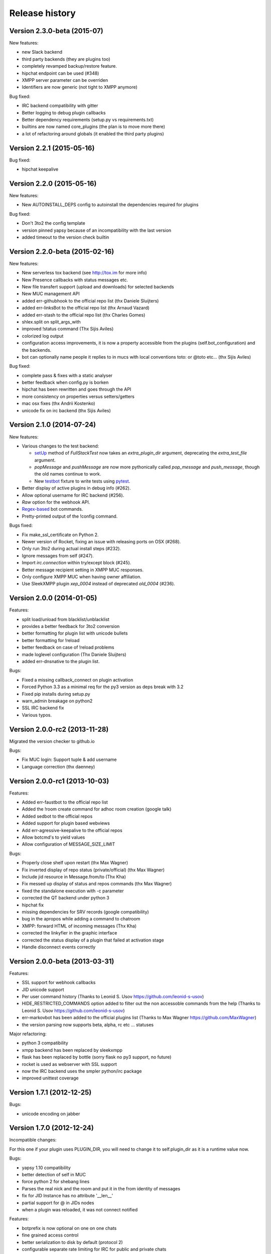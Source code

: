 Release history
===============

Version 2.3.0-beta (2015-07)
-------------------------------

New features:

- new Slack backend
- third party backends (they are plugins too)
- completely revamped backup/restore feature.
- hipchat endpoint can be used (#348)
- XMPP server parameter can be overriden
- Identifiers are now generic (not tight to XMPP anymore)

Bug fixed:

- IRC backend compatibility with gitter
- Better logging to debug plugin callbacks
- Better dependency requirements (setup.py vs requirements.txt)
- builtins are now named core_plugins (the plan is to move more there)
- a lot of refactoring around globals (it enabled the third party plugins)


Version 2.2.1 (2015-05-16)
--------------------------

Bug fixed:

- hipchat keepalive

Version 2.2.0 (2015-05-16)
--------------------------

New features:

- New AUTOINSTALL_DEPS config to autoinstall the dependencies required for plugins

Bug fixed:

- Don't 3to2 the config template
- version pinned yapsy because of an incompatibility with the last version
- added timeout to the version check builtin

Version 2.2.0-beta (2015-02-16)
-------------------------------

New features:

- New serverless tox backend (see http://tox.im for more info)
- New Presence callbacks with status messages etc.
- New file transfert support (upload and downloads) for selected backends
- New MUC management API
- added err-githubhook to the official repo list (thx Daniele Sluijters)
- added err-linksBot to the official repo list (thx Arnaud Vazard)
- added err-stash to the official repo list (thx Charles Gomes)
- shlex.split on split_args_with
- improved !status command (Thx Sijis Aviles)
- colorized log output
- configuration access improvements, it is now a property accessible from the plugins (self.bot_configuration) and the backends.
- bot can optionally name people it replies to in mucs with local conventions toto: or @toto etc... (thx Sijis Aviles)

Bug fixed:

- complete pass & fixes with a static analyser
- better feedback when config.py is borken
- hipchat has been rewritten and goes through the API
- more consistency on properties versus setters/getters
- mac osx fixes (thx Andrii Kostenko)
- unicode fix on irc backend (thx Sijis Aviles)

Version 2.1.0 (2014-07-24)
--------------------------

New features:

- Various changes to the test backend:

  - `setUp <http://errbot.net/errbot.backends.test/#errbot.backends.test.FullStackTest.setUp>`_
    method of `FullStackTest` now takes an `extra_plugin_dir` argument, deprecating the
    `extra_test_file` argument.
  - `popMessage` and `pushMessage` are now more pythonically called `pop_message` and
    `push_message`, though the old names continue to work.
  - New `testbot <http://errbot.net/errbot.backends.test/#errbot.backends.test.testbot>`_ fixture
    to write tests using `pytest <http://pytest.org/>`_.

- Better display of active plugins in debug info (#262).
- Allow optional username for IRC backend (#256).
- *Raw* option for the webhook API.
- `Regex-based <http://errbot.net/errbot.decorators/#errbot.decorators.re_botcmd>`_ bot commands.
- Pretty-printed output of the !config command.

Bugs fixed:

- Fix make_ssl_certificate on Python 2.
- Newer version of Rocket, fixing an issue with releasing ports on OSX (#268).
- Only run 3to2 during actual install steps (#232).
- Ignore messages from self (#247).
- Import `irc.connection` within try/except block (#245).
- Better message recipient setting in XMPP MUC responses.
- Only configure XMPP MUC when having owner affiliation.
- Use SleekXMPP plugin `xep_0004` instead of deprecated `old_0004` (#236).


Version 2.0.0 (2014-01-05)
--------------------------

Features:

- split load/unload from blacklist/unblacklist
- provides a better feedback for 3to2 conversion
- better formatting for plugin list with unicode bullets
- better formatting for !reload
- better feedback on case of !reload problems
- made loglevel configuration (Thx Daniele Sluijters)
- added err-dnsnative to the plugin list.

Bugs:

- Fixed a missing callback_connect on plugin activation
- Forced Python 3.3 as a minimal req for the py3 version as deps break with 3.2
- Fixed pip installs during setup.py
- warn_admin breakage on python2
- SSL IRC backend fix
- Various typos.

Version 2.0.0-rc2 (2013-11-28)
------------------------------

Migrated the version checker to github.io

Bugs:

- Fix MUC login: Support tuple & add username
- Language correction (thx daenney)

Version 2.0.0-rc1 (2013-10-03)
------------------------------

Features:

- Added err-faustbot to the official repo list
- Added the !room create command for adhoc room creation (google talk)
- Added sedbot to the official repos
- Added support for plugin based webviews
- Add err-agressive-keepalive to the official repos
- Allow botcmd's to yield values
- Allow configuration of MESSAGE_SIZE_LIMIT

Bugs:

- Properly close shelf upon restart (thx Max Wagner)
- Fix inverted display of repo status (private/official) (thx Max Wagner)
- Include jid resource in Message.from/to (Thx Kha)
- Fix messed up display of status and repos commands (thx Max Wagner)
- fixed the standalone execution with -c parameter
- corrected the QT backend under python 3
- hipchat fix
- missing dependencies for SRV records (google compatibility)
- bug in the apropos while adding a command to chatroom
- XMPP: forward HTML of incoming messages (Thx Kha)
- corrected the linkyfier in the graphic interface
- corrected the status display of a plugin that failed at activation stage
- Handle disconnect events correctly


Version 2.0.0-beta (2013-03-31)
-------------------------------

Features:

- SSL support for webhook callbacks
- JID unicode support
- Per user command history (Thanks to Leonid S. Usov https://github.com/leonid-s-usov)
- HIDE_RESTRICTED_COMMANDS option added to filter out the non accessoble commands from the help  (Thanks to Leonid S. Usov https://github.com/leonid-s-usov)
- err-markovbot has been added to the official plugins list (Thanks to Max Wagner https://github.com/MaxWagner)
- the version parsing now supports beta, alpha, rc etc ... statuses

Major refactoring:

- python 3 compatibility
- xmpp backend has been replaced by sleekxmpp
- flask has been replaced by bottle (sorry flask no py3 support, no future)
- rocket is used as webserver with SSL support
- now the IRC backend uses the smpler python/irc package
- improved unittest coverage



Version 1.7.1 (2012-12-25)
--------------------------

Bugs:

- unicode encoding on jabber 


Version 1.7.0 (2012-12-24)
--------------------------

Incompatible changes:

For this one if your plugin uses PLUGIN_DIR, you will need to change it to self.plugin_dir as it is a runtime value now. 

Bugs:

- yapsy 1.10 compatibility 
- better detection of self in MUC
- force python 2 for shebang lines
- Parses the real nick and the room and put it in the from identity of messages
- fix for JID Instance has no attribute '__len__'
- partial support for @ in JIDs nodes
- when a plugin was reloaded, it was not connect notified


Features:

- botprefix is now optional on one on one chats
- fine grained access control
- better serialization to disk by default (protocol 2)
- configurable separate rate limiting for IRC for public and private chats
- added support for MUC with passwords
- bot prefixes can be of any length
- modular !help command (it lists the plugin list with no parameters instead of the full command list)


Dev Improvements:

- better unit tests
- Travis CI

Version 1.6.7 (2012-10-08)
--------------------------

Bugs:

- the XMPP from was not removed as it should and broke the gtalk compatibility
- fixed 'jid-malformed' error with build_reply()

Features:

- new plugin : err-dnsutils https://github.com/zoni/err-dnsutils
- Now you can selectively divert chatroom answers from a list of specified commands to a private chat (avoids flooding on IRC for example)
- the logging can be done using sentry
- Err can now login using SSL on IRC (thx to Dan Poirier https://github.com/poirier)


Version 1.6.6 (2012-09-27)
--------------------------

Bugs:

- bot initiated messages were not correctly callbacked on jabber backend
- !apropos was generating an unicode error thx to https://github.com/zoni for the fix
- corrected a serie of issues related to the sharedmiddleware on flask
- fixed a regression on the IRC backend thx to https://github.com/nvdk for helping on those

Features:

- added err-mailwatch to the official repo thx to https://github.com/zoni for the contribution
- added a "null" backend to stabilise the web ui

Version 1.6.5 (2012-09-10)
--------------------------

Bugs:

- https://github.com/gbin/err/issues/59 [Thx to https://github.com/bubba-h57 & https://github.com/zoni for helping to diagnose it]

Features:

- The graphical backend now uses a multiline chat to better reflect some backends.


Version 1.6.4 (2012-09-04)
--------------------------

You will need to add 2 new config entries to your config.py. See below for details

Bugs:

- Identity stripping problems
- fixed warn_admin that regressed
- close correctly shelves on connection drop [Thx to linux techie https://github.com/linuxtechie] 
- corrected the !status reporting was incorrect for non configured plugins (label C)
- force a complete reconnection on "See Other Host" XMPP message

Features:

- You can now change the default prefix of the bot (new config BOT_PREFIX) [Thx to Ciaran Gultnieks https://github.com/CiaranG]
- Added an optional threadpool to execute commands in parallel (Experimental, new config : BOT_ASYNC)
- Now the bot waits on signal USR1 so you can do a kill -USR1 PID of err to make it spawn a local python console to debug it live
- Now you can have several config_*.py, one per backend (to be able to test specifically a backend without having to reconfigure each time the bot)

Version 1.6.3 (2012-08-26)
--------------------------

Bugs:

- !reload was causing a crash on templating
- !update was failing on internal_shelf
- several consistency fixups around Identity and Message, now they should behave almost the same was across all the backends
- corrected several unicode / utf-8 issues across the backends
- unified the standard xmpp and hipchat keep alive, they work the same

Features:

- added err-timemachine, an "history" plugin that logs and indexes every messages. You can query it with a lucene syntax over specific dates etc ...
- Added a webserver UI from the webserver builtin plugin (disabled by default see !config webserver to enable it)
- Now if a config structure changed or failed, the bot will present you the config you had and the default template so you can adapt your current config easily
- Added the schema for xhtml-im so you can use your favorite xml editor to check what your templates are generating

Version 1.6.2 (2012-08-24)
--------------------------

Bugs:

- missing a dependency for python config [thx to Joshua Tobin https://github.com/joshuatobin]
- Fixing two logging debug statements that are mixed up [thx to Joshua Tobin https://github.com/joshuatobin]
- Removed the URL rewritting from the QT user interface

Features:

- Added basic IRC support
- Now the BOT_EXTRA_PLUGIN_DIR can be a list so you can develop several plugins at the same time

Version 1.6.1 (2012-08-22)
--------------------------
Simplified the installation.

Bugs:

- put pyfire as an optional dependency as it is used only for the campfire backend
- put PySide as an optional dependency as it is used only for the QT graphical backend

Version 1.6.0 (2012-08-16)
--------------------------
Bugs:

- corrected a threading issue that was preventing err to quit
- the python shebangs lines where not generic
- the config path is not inserted first so we don't conflict with other installs
- corrected a corruption of the configs on some persistance stores on shutdown

Features:

- Added support for CampFire (see: https://github.com/gbin/err/wiki/Setup-with-CampFire)
- Added support for Hipchat API with basic html messages (https://github.com/gbin/err/wiki/Setup-with-Hipchat)
- Added support for webhooks (see: https://github.com/gbin/err/wiki/webhooks)
- Independent backends can be implemented
- In order to simplify : now botcmd and BotPlugin are both imported from errbot (we left a big fat warning for the old deprecated spot, they will be removed in next release)
- Better status report from !status (including Errors and non-configured plugins)


Version 1.5.1 (2012-08-11)
--------------------------
Bugs:

- the pypi package was not deploying html templates

Version 1.5.0 (2012-08-10)
--------------------------
Bugs:

- fix for ExpatError exception handling [Thx to linux techie https://github.com/linuxtechie]
- Graphic mode cosmetics enhancement [thx to Paul Labedan https://github.com/pol51]
- fix for high CPU usage  [Thx to linux techie https://github.com/linuxtechie]

Features:

- Added XHTML-IM support with Jinja2 templating see https://github.com/gbin/err/wiki/xhtml-im-templating to get started.
- Better presentation on the !repos command
- load / unload of plugins is now persistent (they are blacklisted when unloaded)
- Better presentation of the !status command : Now you can see loaded, blacklisted and Erroneous plugins from there
- A new !about command with some credits and the current version
- Implemented the history navigation in the graphic test mode (up and down)
- Added an autocomplete in the graphic test mode
- Added the logo in the background of the graphic mode



Version 1.4.1 (2012-07-13)
--------------------------
Bugs:

- corrected a vicious bug when you use metaclasses on plugins with botcmd decorator generated with parameters
- don't call any callback message if the message is from the chat history
- dependency problem with dnspython, it fixes the compatibility with google apps [Thx to linux techie https://github.com/linuxtechie]
- on repos updates, err now recheck the dependencies (you never know if they changed after the update)

Features:

- Added a new check_configuration callback now by default the configuration check is basic and no implementation has to be done on plugin side
- Warn the admins in case of command name clashes and fix them by prefixing the name of the plugin + -
- A brand new graphical mode so you can debug with images displayed etc ... (command line option -G) it requires pyside [thx to Paul Labedan https://github.com/pol51]
- A new !apropos command that search a term into the help descriptions [thx to Ben Van Daele https://github.com/benvd]
- Now the bot reconnects in case of bad internet connectivity [Thx to linux techie https://github.com/linuxtechie]
- The bot now supports a "remote chatroom relay" (relay all messages from a MUC to a list of users) on top of a normal relay (from a user to a list of MUC) 
     With this you can emulate a partychat mode.
- err-music [thx to Ben Van Daele https://github.com/benvd and thx to Tali Petrover https://github.com/atalyad]

Version 1.4.0 (2012-07-09)
--------------------------
Bugs:

- improved the detection of own messages
- automatic rejection if the configuration failed so it the plugin restart with a virgin config

Features:

- send a close match tip if the command is not found
- added a polling facility for the plugins
- added loads of plugins to the official repos: 
  err-coderwall     [thx to glenbot https://github.com/glenbot]
  err-nettools
  err-topgunbot     [thx to krismolendyke https://github.com/krismolendyke]
  err-diehardbot    [thx to krismolendyke https://github.com/krismolendyke]
  err-devops_borat  [thx to Vincent Alsteen https://github.com/valsteen]
  err-social
  err-rssfeed       [thx to Tali Petrover https://github.com/atalyad]
  err-translate     [thx to Ben Van Daele https://github.com/benvd]
  err-tourney

Version 1.3.1 (2012-07-02)
--------------------------
Bugs:

- nicer warning message in case of public admin command

Features:

- added a warn_admins api for the plugins to warn the bot admins in case of serious problem
- added err-tv in the official repos list
- added an automatic version check so admins are warned if a new err is out
- now if a repo has a standard requirements.txt it will be checked upon to avoid admins having to dig in the logs (warning: it added setuptools as a new dependency for err itself)

Version 1.3.0 (2012-06-26)
--------------------------
Bugs:

- Security fix : the plugin directory permissions were too lax. Thx to Pinkbyte (Sergey Popov)
- Corrected a bug in the exit of test mode, the shelves could loose data
- Added a userfriendly git command check to notify if it is missing

Features:

- Added a version check: plugins can define min_err_version and max_err_version to notify their compatibility
- Added an online configuration of the plugins. No need to make your plugin users hack the config.py anymore ! just use the command !config
- Added a minimum Windows support.

Version 1.2.2 (2012-06-21)
--------------------------
Bugs:

- Corrected a problem when executing it from the dev tree with ./scripts/err.py
- Corrected the python-daemon dependency
- Corrected the encoding problem from the console to better match what the bot will gives to the plugins on a real XMPP server
- Corrected a bug in the python path for the BOT_EXTRA_PLUGIN_DIR setup parameter

Features:

- Added a dictionary mixin for the plugins themselves so you can access you data directly with self['entry']
- admin_only is now a simple parameter of @botcmd
- Implemented the history commands : !history !! !1 !2 !3

Version 1.2.1 (2012-06-16)
--------------------------
Bugs:

- Corrected a crash if the bot could not contact the server

Features:

- Added a split_args_with to the botcmd decorator to ease the burden of parsing args on the plugin side (see https://github.com/gbin/err/wiki/plugin-dev)
- Added the pid, uid, gid parameters to the daemon group to be able to package it on linux distributions


Version 1.2.0 (2012-06-14)
--------------------------
Bugs:

- Don't nag the user for irrelevant settings from the setting-template
- Added a message size security in the framework to avoid getting banned from servers when a plugin spills too much

Features:

- Added a test mode (-t) to ease plugin development (no need to have XMPP client / server to install and connect to in order to test the bot)
- Added err-reviewboard a new plugin by Glen Zangirolam https://github.com/glenbot to the repos list
- Added subcommands supports like the function log_tail will match !log tail [args]

Version 1.1.1 (2012-06-12)
--------------------------
Bugs:

- Fixed the problem updating the core + restart
- Greatly improved the reporting in case of configuration mistakes.
- Patched the presence for a better Hipchat interop.

Version 1.1.0 (2012-06-10)
--------------------------
Features:

- Added the !uptime command
- !uninstall doesn't require a full restart anymore
- !update a plugin doesn't require a full restart anymore
- Simplified the usage of the asynchronous self.send() by stripping the last part of the JID for chatrooms
- Improved the !restart feature so err.py is standalone now (no need to have a err.sh anymore)
- err.py now takes 2 optional parameters : -d to daemonize it and -c to specify the location of the config file

Version 1.0.4 (2012-06-08)
--------------------------
- First real release, fixups for Pypi compliance.

